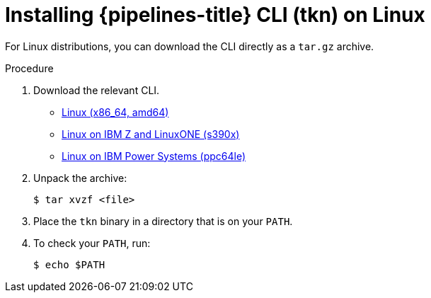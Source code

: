 // Module included in the following assemblies:
//
// * cli_reference/tkn_cli/installing-tkn.adoc

[id="installing-tkn-on-linux"]

= Installing {pipelines-title} CLI (tkn) on Linux

For Linux distributions, you can download the CLI directly as a `tar.gz` archive.

.Procedure

. Download the relevant CLI.

* link:https://mirror.openshift.com/pub/openshift-v4/clients/pipeline/0.13.1/tkn-linux-amd64-0.13.1.tar.gz[Linux (x86_64, amd64)]

* link:https://mirror.openshift.com/pub/openshift-v4/clients/pipeline/0.13.1/tkn-linux-s390x-0.13.1.tar.gz[Linux on IBM Z and LinuxONE (s390x)]

* link:https://mirror.openshift.com/pub/openshift-v4/clients/pipeline/0.13.1/tkn-linux-ppc64le-0.13.1.tar.gz[Linux on IBM Power Systems (ppc64le)]

. Unpack the archive:
+
[source,terminal]
----
$ tar xvzf <file>
----

. Place the `tkn` binary in a directory that is on your `PATH`.

. To check your `PATH`, run:
+
[source,terminal]
----
$ echo $PATH
----
